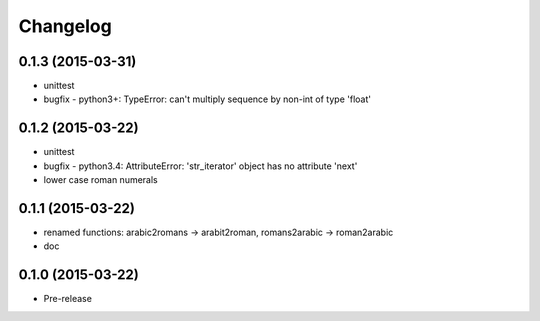 Changelog
---------

0.1.3 (2015-03-31)
~~~~~~~~~~~~~~~~~~
* unittest
* bugfix - python3+: TypeError: can't multiply sequence by non-int of type 'float'

0.1.2 (2015-03-22)
~~~~~~~~~~~~~~~~~~
* unittest
* bugfix - python3.4: AttributeError: 'str_iterator' object has no attribute 'next'
* lower case roman numerals

0.1.1 (2015-03-22)
~~~~~~~~~~~~~~~~~~
* renamed functions: arabic2romans -> arabit2roman, romans2arabic -> roman2arabic
* doc

0.1.0 (2015-03-22)
~~~~~~~~~~~~~~~~~~
* Pre-release

